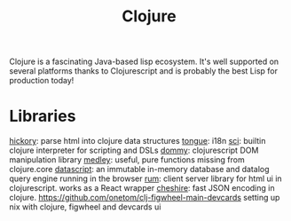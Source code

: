 #+TITLE: Clojure

Clojure is a fascinating Java-based lisp ecosystem. It's well supported on several platforms thanks to Clojurescript and is probably the best Lisp for production today!

* Libraries
[[https://github.com/davidsantiago/hickory][hickory]]: parse html into clojure data structures
[[https://github.com/tonsky/tongue][tongue]]: i18n
[[https://github.com/borkdude/sci][sci]]: builtin clojure interpreter for scripting and DSLs
[[https://github.com/plumatic/dommy][dommy]]: clojurescript DOM manipulation library
[[https://github.com/weavejester/medley][medley]]: useful, pure functions missing from clojure.core
[[https://github.com/tonsky/datascript][datascript]]: an immutable in-memory database and datalog query engine running in the browser
[[https://github.com/tonsky/rum][rum]]: client server library for html ui in clojurescript. works as a React wrapper
[[https://github.com/dakrone/cheshire][cheshire]]: fast JSON encoding in clojure.
https://github.com/onetom/clj-figwheel-main-devcards setting up nix with clojure, figwheel and devcards ui
